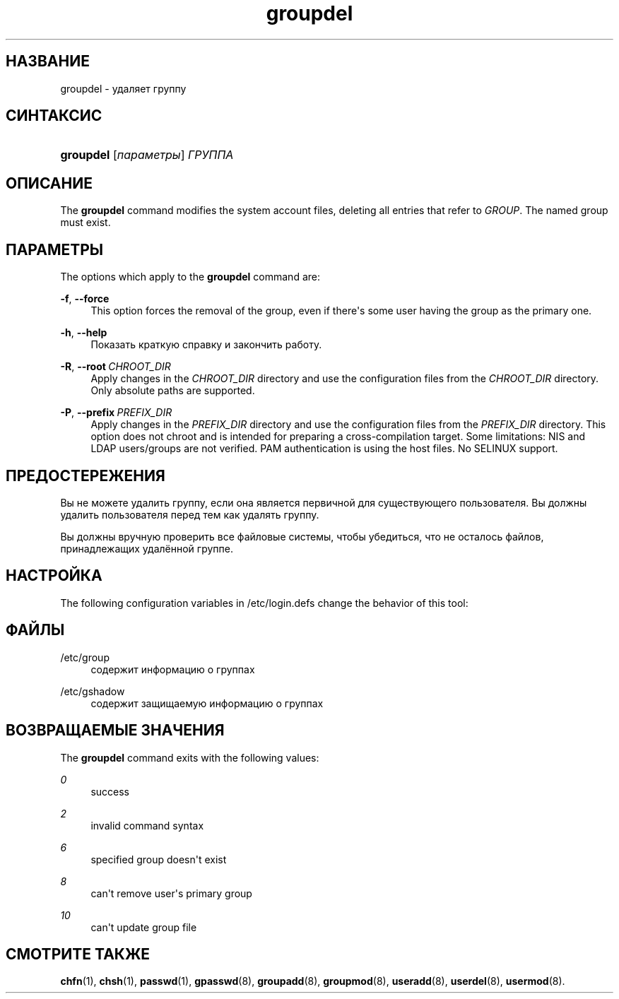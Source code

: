 '\" t
.\"     Title: groupdel
.\"    Author: Julianne Frances Haugh
.\" Generator: DocBook XSL Stylesheets vsnapshot <http://docbook.sf.net/>
.\"      Date: 08/18/2022
.\"    Manual: Команды управления системой
.\"    Source: shadow-utils 4.12.2
.\"  Language: Russian
.\"
.TH "groupdel" "8" "08/18/2022" "shadow\-utils 4\&.12\&.2" "Команды управления системой"
.\" -----------------------------------------------------------------
.\" * Define some portability stuff
.\" -----------------------------------------------------------------
.\" ~~~~~~~~~~~~~~~~~~~~~~~~~~~~~~~~~~~~~~~~~~~~~~~~~~~~~~~~~~~~~~~~~
.\" http://bugs.debian.org/507673
.\" http://lists.gnu.org/archive/html/groff/2009-02/msg00013.html
.\" ~~~~~~~~~~~~~~~~~~~~~~~~~~~~~~~~~~~~~~~~~~~~~~~~~~~~~~~~~~~~~~~~~
.ie \n(.g .ds Aq \(aq
.el       .ds Aq '
.\" -----------------------------------------------------------------
.\" * set default formatting
.\" -----------------------------------------------------------------
.\" disable hyphenation
.nh
.\" disable justification (adjust text to left margin only)
.ad l
.\" -----------------------------------------------------------------
.\" * MAIN CONTENT STARTS HERE *
.\" -----------------------------------------------------------------
.SH "НАЗВАНИЕ"
groupdel \- удаляет группу
.SH "СИНТАКСИС"
.HP \w'\fBgroupdel\fR\ 'u
\fBgroupdel\fR [\fIпараметры\fR] \fIГРУППА\fR
.SH "ОПИСАНИЕ"
.PP
The
\fBgroupdel\fR
command modifies the system account files, deleting all entries that refer to
\fIGROUP\fR\&. The named group must exist\&.
.SH "ПАРАМЕТРЫ"
.PP
The options which apply to the
\fBgroupdel\fR
command are:
.PP
\fB\-f\fR, \fB\-\-force\fR
.RS 4
This option forces the removal of the group, even if there\*(Aqs some user having the group as the primary one\&.
.RE
.PP
\fB\-h\fR, \fB\-\-help\fR
.RS 4
Показать краткую справку и закончить работу\&.
.RE
.PP
\fB\-R\fR, \fB\-\-root\fR\ \&\fICHROOT_DIR\fR
.RS 4
Apply changes in the
\fICHROOT_DIR\fR
directory and use the configuration files from the
\fICHROOT_DIR\fR
directory\&. Only absolute paths are supported\&.
.RE
.PP
\fB\-P\fR, \fB\-\-prefix\fR\ \&\fIPREFIX_DIR\fR
.RS 4
Apply changes in the
\fIPREFIX_DIR\fR
directory and use the configuration files from the
\fIPREFIX_DIR\fR
directory\&. This option does not chroot and is intended for preparing a cross\-compilation target\&. Some limitations: NIS and LDAP users/groups are not verified\&. PAM authentication is using the host files\&. No SELINUX support\&.
.RE
.SH "ПРЕДОСТЕРЕЖЕНИЯ"
.PP
Вы не можете удалить группу, если она является первичной для существующего пользователя\&. Вы должны удалить пользователя перед тем как удалять группу\&.
.PP
Вы должны вручную проверить все файловые системы, чтобы убедиться, что не осталось файлов, принадлежащих удалённой группе\&.
.SH "НАСТРОЙКА"
.PP
The following configuration variables in
/etc/login\&.defs
change the behavior of this tool:
.SH "ФАЙЛЫ"
.PP
/etc/group
.RS 4
содержит информацию о группах
.RE
.PP
/etc/gshadow
.RS 4
содержит защищаемую информацию о группах
.RE
.SH "ВОЗВРАЩАЕМЫЕ ЗНАЧЕНИЯ"
.PP
The
\fBgroupdel\fR
command exits with the following values:
.PP
\fI0\fR
.RS 4
success
.RE
.PP
\fI2\fR
.RS 4
invalid command syntax
.RE
.PP
\fI6\fR
.RS 4
specified group doesn\*(Aqt exist
.RE
.PP
\fI8\fR
.RS 4
can\*(Aqt remove user\*(Aqs primary group
.RE
.PP
\fI10\fR
.RS 4
can\*(Aqt update group file
.RE
.SH "СМОТРИТЕ ТАКЖЕ"
.PP
\fBchfn\fR(1),
\fBchsh\fR(1),
\fBpasswd\fR(1),
\fBgpasswd\fR(8),
\fBgroupadd\fR(8),
\fBgroupmod\fR(8),
\fBuseradd\fR(8),
\fBuserdel\fR(8),
\fBusermod\fR(8)\&.
